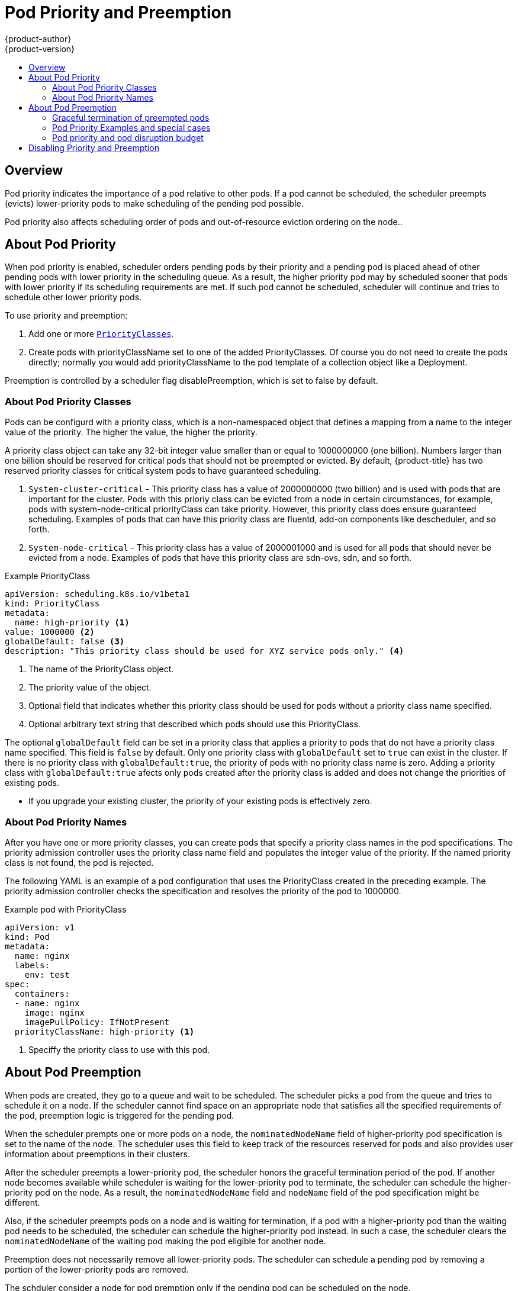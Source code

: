 [[admin-guide-priority-preemption]]
= Pod Priority and Preemption
{product-author}
{product-version}
:data-uri:
:icons:
:experimental:
:toc: macro
:toc-title:

toc::[]

== Overview

Pod priority indicates the importance of a pod relative to other pods. If a pod cannot be scheduled, the scheduler preempts (evicts) lower-priority pods to make scheduling of the pending pod possible.

Pod priority also affects scheduling order of pods and out-of-resource eviction ordering on the node.. 

== About Pod Priority

When pod priority is enabled, scheduler orders pending pods by their priority and a pending pod is placed ahead of other pending pods with lower priority in the scheduling queue. As a result, the higher priority pod may by scheduled sooner that pods with lower priority if its scheduling requirements are met. If such pod cannot be scheduled, scheduler will continue and tries to schedule other lower priority pods.

To use priority and preemption:

. Add one or more xref:admin-guide-priority-preemption-priority-class[`PriorityClasses`].

. Create pods with priorityClassName set to one of the added PriorityClasses. Of course you do not need to create the pods directly; normally you would add priorityClassName to the pod template of a collection object like a Deployment.

Preemption is controlled by a scheduler flag disablePreemption, which is set to false by default.


[[admin-guide-priority-preemption-priority-class]]
=== About Pod Priority Classes

Pods can be configurd with a priority class, which is a non-namespaced object that defines a mapping from a name to the integer value of the priority. The higher the value, the higher the priority.

A priority class object can take any 32-bit integer value smaller than or equal to 1000000000 (one billion). Numbers larger than one billion should be reserved for critical pods that should not be preempted or evicted. By default, {product-title} has two reserved priority classes for critical system pods to have guaranteed scheduling.

. `System-cluster-critical` - This priority class has a value of 2000000000 (two billion) and is used with pods that are important for the cluster. Pods with this prioriy class can be evicted from a node in certain circumstances, for example, pods with system-node-critical priorityClass can take priority. However, this priority class does ensure guaranteed scheduling. Examples of pods that can have this priority class are fluentd, add-on components like descheduler, and so forth.

. `System-node-critical` - This priority class has a value of 2000001000 and is used for all pods that should never be evicted from a node. Examples of pods that have this priority class are sdn-ovs, sdn, and so forth.

.Example PriorityClass
[source, yaml]
----
apiVersion: scheduling.k8s.io/v1beta1
kind: PriorityClass
metadata:
  name: high-priority <1>
value: 1000000 <2>
globalDefault: false <3>
description: "This priority class should be used for XYZ service pods only." <4>
----

<1> The name of the PriorityClass object. 
<2> The priority value of the object.
<3> Optional field that indicates whether this priority class should be used for pods without a priority class name specified. 
<4> Optional arbitrary text string that described which pods should use this PriorityClass.

The optional `globalDefault` field can be set in a priority class that applies a priority to pods that do not have a priority class name specified. This field is `false` by default. 
Only one priority class with `globalDefault` set to `true` can exist in the cluster. If there is no priority class with `globalDefault:true`, the priority of pods with no priority class name is zero. Adding a priority class with `globalDefault:true` afects only pods created after the priority class is added and does not change the priorities of existing pods.


[NOTES]
====
* If you upgrade your existing cluster, the priority of your existing pods is effectively zero.
====

[[admin-guide-priority-preemption-pod]]
=== About Pod Priority Names

After you have one or more priority classes, you can create pods that specify a priority class names in the pod specifications. The priority admission controller uses the priority class name field and populates the integer value of the priority. If the named priority class is not found, the pod is rejected.

The following YAML is an example of a pod configuration that uses the PriorityClass created in the preceding example. The priority admission controller checks the specification and resolves the priority of the pod to 1000000.

.Example pod with PriorityClass
[source, yaml]
----
apiVersion: v1
kind: Pod
metadata:
  name: nginx
  labels:
    env: test
spec:
  containers:
  - name: nginx
    image: nginx
    imagePullPolicy: IfNotPresent
  priorityClassName: high-priority <1>
----

<1> Speciffy the priority class to use with this pod. 

[[admin-guide-priority-preemption-pre]]
== About Pod Preemption

When pods are created, they go to a queue and wait to be scheduled. The scheduler picks a pod from the queue and tries to schedule it on a node. If the scheduler cannot find space on an appropriate node that satisfies all the specified requirements of the pod, preemption logic is triggered for the pending pod. 

When the scheduler prempts one or more pods on a node, the `nominatedNodeName` field of higher-priority pod specification is set to the name of the node. The scheduler uses this field to keep track of the resources reserved for pods and also provides user information about preemptions in their clusters.

After the scheduler preempts a lower-priority pod, the scheduler honors the graceful termination period of the pod. If another node becomes available while scheduler is waiting for the lower-priority pod to terminate, the scheduler can schedule the higher-priority pod on the node. As a result, the `nominatedNodeName` field and `nodeName` field of the pod specification might be different. 

Also, if the scheduler preempts pods on a node and is waiting for termination, if a pod with a higher-priority pod than the waiting pod needs to be scheduled, the scheduler can schedule the higher-priority pod instead. In such a case, the scheduler clears the `nominatedNodeName` of the waiting pod making the pod eligible for another node.

Preemption does not necessarily remove all lower-priority pods. The scheduler can schedule a pending pod by removing a portion of the lower-priority pods are removed. 

The schduler consider a node for pod premption only if the pending pod can be scheduled on the node.

==== Graceful termination of preempted pods

When the scheduler preempts pods, the scheduler waits for the pods xref:../../dev_guide/deployments/advanced_deployment_strategies.adoc#graceful-termination[graceful termination period]. They have that much time to finish their work and exit. If the pods do not exit, the scheduler kills the pods. This graceful termination period creates a time gap between the point that the scheduler preempts pods and the time when the pending pod can be scheduled on the node. 

The scheduler continues to schedule other pending pods. As preempted pods exit or get terminated, the scheduler tries to schedule pods in the pending queue. As a result, there is usually a time gap between the point that scheduler preempts a pod and the time that a pending pod is scheduled. To minimize this gap, configure a small graceful termination period for lower-priority pods.


[[admin-guide-priority-preemption-info]]
=== Pod Priority Examples and special cases

For example, Pod P is pending. The scheduler locates Node N, where the removal of one or more pods would enable Pod P to be scheduled on that node. The scheduler deletes the lower-priority pods from the Node N and schedules Pod P on the node. The `nominatedNodeName` field of Pod P is set to the name of Node N.

[NOTE]
====
Pod P is not necessarily scheduled to the nominated node.
==== 

As the scheduler waits for the lower-priority pod to terminated, Node M becomes available. The scheduler then schedules Pod P on Node M. 

=== Pod priority and pod disruption budget

A xref:../../admin_guide/managing_pods.adoc#managing-pods-poddisruptionbudget[pod disruption budget] specifies the minimum number or percentage of replicas that must be up at a time. {product-title} supports pod dusruption budgets when preempting pods at a best effort level. The scheduler attempts to preempt pods without violating the pod dusruption budget. If no such pods are found, lower-priority pods might be removed despite their pod dusruption budget requirements.

==== Pod priority and inter-pod affinity

Pod affinity requires a new pod to be scheduled on the same node as other pods with the same label. 

If a pending pod has inter-pod affinity with one or more of the lower-priority pods on a node, the schedulder cannot preempt the lower-priority pods with out viilating the affinity requirements.  In this case, the scheduler looks for another node to schedule the pending pod. However, there is no guarantee that the scheduler can find an appropriate node and pending pod might not be scheduled.

To prevent this situation, carefully configure inter-pod affinity with equal-priority pods.

==== Pod priority and cross-node preemption

If the scheduler is considering prempting pods on a node so that a pending pod can be scheduled, the scheduler can preempts a pod on different node in order to schedule the pending pod. 

For example:

. Pod P is being considered for Node N.
. Pod Q is running on another node in the same zone as Node N.
. Pod P has zone-wide anti-affinity with pod Q, meaning Pod P cannot be scheduled in the same zone as Pod Q.
. There are no other cases of anti-affinity between Pod P and other pods in the zone.
. In order to schedule Pod P on Node N, the scheduler must preempt Pod Q to remove the pod anti-affinity violation, allowing the scheduler to schedule Pod P on Node N.

Pod Q can be preempted, but scheduler does not perform cross-node preemption. So, Pod P will be deemed unschedulable on Node N. 

== Disabling Priority and Preemption

If you try the feature and then decide to disable it, you must remove the PodPriority command-line flag or set it to false, and then restart the API server and scheduler. After the feature is disabled, the existing pods keep their priority fields, but preemption is disabled, and priority fields are ignored. If the feature is disabled, you cannot set priorityClassName in new pods

It is important to note that critical pods (except DaemonSet pods, which are still scheduled by the DaemonSet controller) rely on scheduler preemption to be scheduled when a cluster is under resource pressure. For this reason, we do not recommend disabling preemption.

placeholder: https://kubernetes.io/docs/concepts/configuration/pod-priority-preemption/#how-to-disable-preemption


